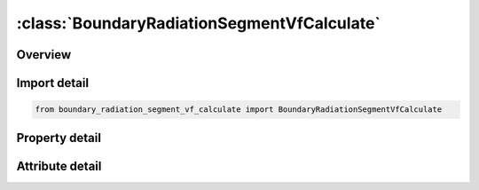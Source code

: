 





:class:`BoundaryRadiationSegmentVfCalculate`
============================================


.. py:class:: boundary_radiation_segment_vf_calculate.BoundaryRadiationSegmentVfCalculate(**kwargs)

   Bases: :py:obj:`ansys.dyna.core.lib.keyword_base.KeywordBase`


   
   DYNA BOUNDARY_RADIATION_SEGMENT_VF_CALCULATE keyword
















   ..
       !! processed by numpydoc !!


.. py:currentmodule:: BoundaryRadiationSegmentVfCalculate

Overview
--------

.. tab-set::




   .. tab-item:: Properties

      .. list-table::
          :header-rows: 0
          :widths: auto

          * - :py:attr:`~n1`
            - Get or set the First node ID defining the segment.
          * - :py:attr:`~n2`
            - Get or set the Second node ID defining the segment.
          * - :py:attr:`~n3`
            - Get or set the Third node ID defining the segment.
          * - :py:attr:`~n4`
            - Get or set the Fourth node ID defining the segment.
          * - :py:attr:`~type`
            - Get or set the Radiation type:
          * - :py:attr:`~block`
            - Get or set the Flag indicating if this surface blocks the view between any other 2 surfaces.
          * - :py:attr:`~nint`
            - Get or set the Number of integration points for viewfactor calculation.
          * - :py:attr:`~selcid`
            - Get or set the Load curve ID for surface emissivity, see *DEFINE_CURVE.
          * - :py:attr:`~semult`
            - Get or set the Curve multiplier for surface emissivity, see *DEFINE_CURVE.


   .. tab-item:: Attributes

      .. list-table::
          :header-rows: 0
          :widths: auto

          * - :py:attr:`~keyword`
            - 
          * - :py:attr:`~subkeyword`
            - 






Import detail
-------------

.. code-block:: python

    from boundary_radiation_segment_vf_calculate import BoundaryRadiationSegmentVfCalculate

Property detail
---------------

.. py:property:: n1
   :type: Optional[int]


   
   Get or set the First node ID defining the segment.
















   ..
       !! processed by numpydoc !!

.. py:property:: n2
   :type: Optional[int]


   
   Get or set the Second node ID defining the segment.
















   ..
       !! processed by numpydoc !!

.. py:property:: n3
   :type: Optional[int]


   
   Get or set the Third node ID defining the segment.
















   ..
       !! processed by numpydoc !!

.. py:property:: n4
   :type: Optional[int]


   
   Get or set the Fourth node ID defining the segment.
















   ..
       !! processed by numpydoc !!

.. py:property:: type
   :type: int


   
   Get or set the Radiation type:
   EQ.2: Radiation within an enclosure.
















   ..
       !! processed by numpydoc !!

.. py:property:: block
   :type: int


   
   Get or set the Flag indicating if this surface blocks the view between any other 2 surfaces.
   EQ.0: no blocking (default)
   EQ.1: blocking.
















   ..
       !! processed by numpydoc !!

.. py:property:: nint
   :type: int


   
   Get or set the Number of integration points for viewfactor calculation.
   EQ.0: LS-DYNA determines the number of integration points based on the segment size and separation distance
   1 <= NINT <= 10: User specified number.
















   ..
       !! processed by numpydoc !!

.. py:property:: selcid
   :type: int


   
   Get or set the Load curve ID for surface emissivity, see *DEFINE_CURVE.
   GT.0: function versus time,
   EQ.0: use constant multiplier value, SEMULT (default),
   LT.0: function versus temperature.
















   ..
       !! processed by numpydoc !!

.. py:property:: semult
   :type: float


   
   Get or set the Curve multiplier for surface emissivity, see *DEFINE_CURVE.
















   ..
       !! processed by numpydoc !!



Attribute detail
----------------

.. py:attribute:: keyword
   :value: 'BOUNDARY'


.. py:attribute:: subkeyword
   :value: 'RADIATION_SEGMENT_VF_CALCULATE'






